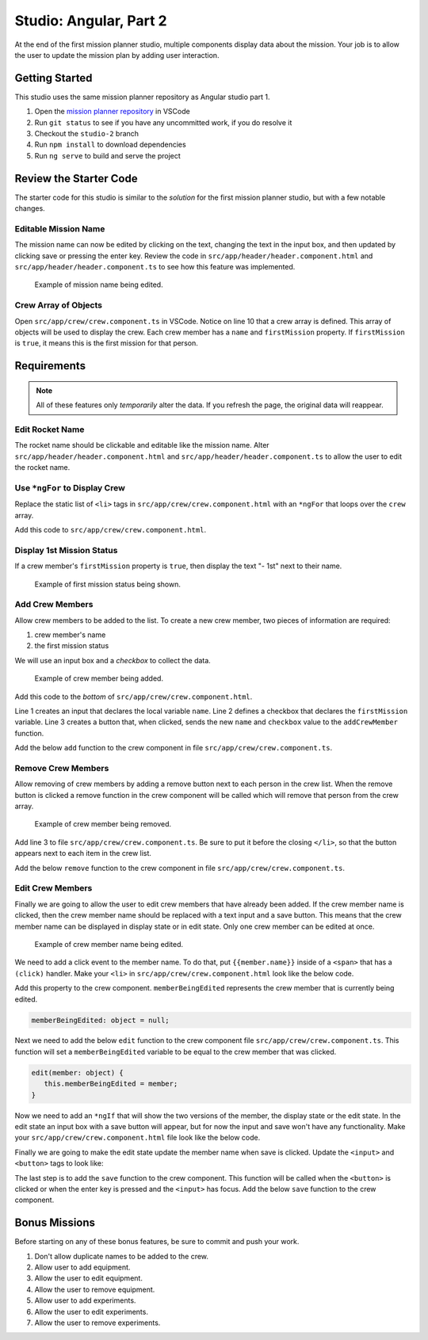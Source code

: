 Studio: Angular, Part 2
=======================
At the end of the first mission planner studio, multiple components display data about the mission.
Your job is to allow the user to update the mission plan by adding user interaction.


Getting Started
---------------
This studio uses the same mission planner repository as Angular studio part 1.

#. Open the `mission planner repository <https://github.com/LaunchCodeEducation/angular-lc101-mission-planner>`_ in VSCode
#. Run ``git status`` to see if you have any uncommitted work, if you do resolve it
#. Checkout the ``studio-2`` branch
#. Run ``npm install`` to download dependencies
#. Run ``ng serve`` to build and serve the project


Review the Starter Code
-----------------------
The starter code for this studio is similar to the *solution* for the first mission planner studio, but with a few notable changes.

Editable Mission Name
^^^^^^^^^^^^^^^^^^^^^
The mission name can now be edited by clicking on the text, changing the text in the input box, and then updated by clicking save
or pressing the enter key. Review the code in ``src/app/header/header.component.html`` and ``src/app/header/header.component.ts`` to see how this
feature was implemented.

.. figure:: figures/edit-mission-name.gif
       :alt: Animated gif of mission name being clicked, edited, and then saved.

       Example of mission name being edited.

Crew Array of Objects
^^^^^^^^^^^^^^^^^^^^^
Open ``src/app/crew/crew.component.ts`` in VSCode.
Notice on line 10 that a crew array is defined. This array of objects will be used to display
the crew. Each crew member has a ``name`` and ``firstMission`` property. If ``firstMission`` is ``true``,
it means this is the first mission for that person.

.. sourcecode:: TypeScript
   :linenos:

   import { Component, OnInit } from '@angular/core';

   @Component({
      selector: 'app-crew',
      templateUrl: './crew.component.html',
      styleUrls: ['./crew.component.css']
   })
   export class CrewComponent implements OnInit {

      crew: object[] = [
         {name: "Eileen Collins", firstMission: false},
         {name: "Mae Jemison", firstMission: false},
         {name: "Ellen Ochoa", firstMission: true}
      ];

      constructor() { }

      ngOnInit() {
      }

   }


Requirements
------------

.. note::  All of these features only *temporarily* alter the data. If you refresh the page, the original data will reappear.

Edit Rocket Name
^^^^^^^^^^^^^^^^
The rocket name should be clickable and editable like the mission name. Alter ``src/app/header/header.component.html``
and ``src/app/header/header.component.ts`` to allow the user to edit the rocket name.

Use ``*ngFor`` to Display Crew
^^^^^^^^^^^^^^^^^^^^^^^^^^^^^^
Replace the static list of ``<li>`` tags in ``src/app/crew/crew.component.html`` with an ``*ngFor`` that loops over the ``crew`` array.

Add this code to ``src/app/crew/crew.component.html``.

.. sourcecode:: html+ng2
   :linenos:

   <li *ngFor="let member of crew">{{member.name}}</li>

Display 1st Mission Status
^^^^^^^^^^^^^^^^^^^^^^^^^^
If a crew member's ``firstMission`` property is ``true``, then display the text "- 1st" next to their name.

.. figure:: figures/first-mission-example.png
       :alt: Example of first mission status appearing next to crew member name.

       Example of first mission status being shown.


Add Crew Members
^^^^^^^^^^^^^^^^
Allow crew members to be added to the list. To create a new crew member, two pieces of information are required:

#. crew member's name
#. the first mission status

We will use an input box and a *checkbox* to collect the data.

.. figure:: figures/add-crew.gif
       :alt: Animated gif of crew member being added to list after add button is clicked.

       Example of crew member being added.

Add this code to the *bottom* of ``src/app/crew/crew.component.html``.

.. sourcecode:: html+ng2
   :linenos:

   <input #name type="text"/>
   <label>First mission<input #firstMission type="checkbox"/></label>
   <button (click)="add(name.value, firstMission.checked)">Add</button>

Line 1 creates an input that declares the local variable ``name``. Line 2 defines a checkbox that
declares the ``firstMission`` variable. Line 3 creates a button that, when clicked, sends the new
``name`` and ``checkbox`` value to the ``addCrewMember`` function.

Add the below ``add`` function to the crew component in file ``src/app/crew/crew.component.ts``.

.. sourcecode:: TypeScript
   :linenos:

   add(memberName: string, isFirst: boolean) {
     this.crew.push({name: memberName, firstMission: isFirst});
   }

Remove Crew Members
^^^^^^^^^^^^^^^^^^^
Allow removing of crew members by adding a remove button next to each person in the crew list.
When the remove button is clicked a remove function in the crew component will be called which
will remove that person from the crew array.

.. figure:: figures/remove-crew.gif
       :alt: Animated gif of crew member disappearing from the list after the remove button for that item is clicked.

       Example of crew member being removed.

Add line 3 to file ``src/app/crew/crew.component.ts``. Be sure to put it before the closing ``</li>``,
so that the button appears next to each item in the crew list.

.. sourcecode:: html+ng2
   :linenos:

   <li *ngFor="let member of crew">
      {{member.name}}
      <button (click)="remove(member)">remove</button>
   </li>

Add the below ``remove`` function to the crew component in file ``src/app/crew/crew.component.ts``.

.. sourcecode:: TypeScript
   :linenos:

   remove(member: object) {
     let index = this.crew.indexOf(member);
     this.crew.splice(index, 1);
   }

Edit Crew Members
^^^^^^^^^^^^^^^^^
Finally we are going to allow the user to edit crew members that have already been added.
If the crew member name is clicked, then the crew member name should be replaced with a text
input and a save button. This means that the crew member name can be displayed in display state
or in edit state. Only one crew member can be edited at once.

.. figure:: figures/edit-crew-name.gif
       :alt: Animated gif of crew member name being clicked, edited, and then saved.

       Example of crew member name being edited.

We need to add a click event to the member name. To do that, put ``{{member.name}}`` inside of a
``<span>`` that has a ``(click)`` handler. Make your ``<li>`` in ``src/app/crew/crew.component.html``
look like the below code.

.. sourcecode:: html+ng2
   :linenos:

   <li *ngFor="let member of crew">
      <span (click)="edit(member)" class="editable-text">{{member.name}}</span>
      <button (click)="remove(member)">remove</button>
   </li>

Add this property to the crew component. ``memberBeingEdited`` represents the crew
member that is currently being edited.

.. sourcecode:: TypeScript

   memberBeingEdited: object = null;

Next we need to add the below ``edit`` function to the crew component file ``src/app/crew/crew.component.ts``.
This function will set a ``memberBeingEdited`` variable to be equal to the crew member that was clicked.

.. sourcecode:: TypeScript

   edit(member: object) {
      this.memberBeingEdited = member;
   }

Now we need to add an ``*ngIf`` that will show the two versions of the member, the display state or the edit state.
In the edit state an input box with a save button will appear, but for now the input and save won't have any functionality.
Make your ``src/app/crew/crew.component.html`` file look like the below code.

.. sourcecode:: html+ng2
   :linenos:

   <h3>Crew</h3>
   <ul>
      <li *ngFor="let member of crew">

         <span *ngIf="memberBeingEdited !== member; else elseBlock">
            <!-- display state of member -->
            <span (click)="edit(member)" class="editable-text">{{member.name}}</span>
            <span *ngIf="member.firstMission">
               - 1st
            </span>
            <button (click)="remove(member)">remove</button>
         </span>

         <ng-template #elseBlock>
            <!-- edit state of member -->
            <input />
            <button>save</button>
         </ng-template>

      </li>
   </ul>
   <input #name type="text"/>
   <label>First mission<input #firstMission type="checkbox"/></label>
   <button (click)="add(name.value, firstMission.checked)">Add</button>

Finally we are going to make the edit state update the member name when save is clicked.
Update the ``<input>`` and ``<button>`` tags to look like:

.. sourcecode:: html+ng2
   :linenos:

   <ng-template #elseBlock>
      <!-- edit state of member -->
      <input #updatedName (keyup.enter)="save(updatedName.value, member)" [value]="member.name"/>
      <button (click)="save(updatedName.value, member)">save</button>
   </ng-template>

The last step is to add the ``save`` function to the crew component. This function will be called
when the ``<button>`` is clicked or when the enter key is pressed and the ``<input>`` has focus.
Add the below ``save`` function to the crew component.

.. sourcecode:: TypeScript
   :linenos:

   save(name: string, member: object) {
     member['name'] = name;
     this.memberBeingEdited = null;
   }


Bonus Missions
--------------
Before starting on any of these bonus features, be sure to commit and push your work.

#. Don't allow duplicate names to be added to the crew.
#. Allow user to add equipment.
#. Allow the user to edit equipment.
#. Allow the user to remove equipment.
#. Allow user to add experiments.
#. Allow the user to edit experiments.
#. Allow the user to remove experiments.
